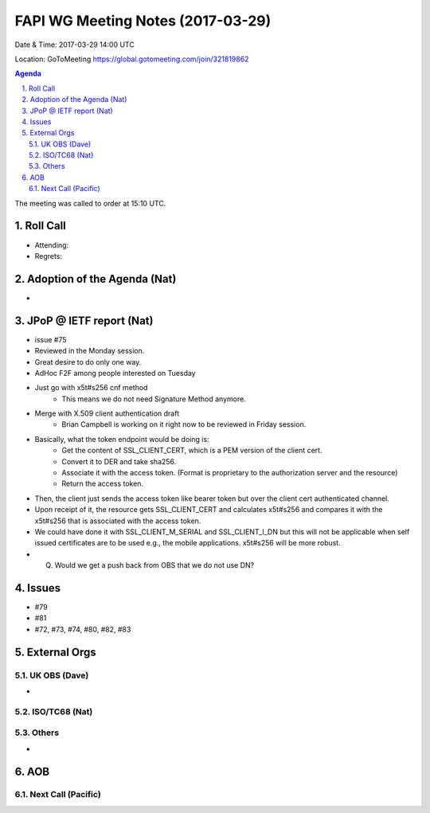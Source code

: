 ============================================
FAPI WG Meeting Notes (2017-03-29)
============================================
Date & Time: 2017-03-29 14:00 UTC

Location: GoToMeeting https://global.gotomeeting.com/join/321819862

.. sectnum:: 
   :suffix: .


.. contents:: Agenda

The meeting was called to order at 15:10 UTC. 


Roll Call
===========
* Attending: 
* Regrets: 


Adoption of the Agenda (Nat)
==================================
* 

JPoP @ IETF report (Nat)
==========================
* issue #75
* Reviewed in the Monday session. 
* Great desire to do only one way. 
* AdHoc F2F among people interested on Tuesday
* Just go with x5t#s256 cnf method
    * This means we do not need Signature Method anymore. 
* Merge with X.509 client authentication draft
    * Brian Campbell is working on it right now to be reviewed in Friday session. 
* Basically, what the token endpoint would be doing is: 
    * Get the content of SSL_CLIENT_CERT, which is a PEM version of the client cert. 
    * Convert it to DER and take sha256. 
    * Associate it with the access token. (Format is proprietary to the authorization server and the resource) 
    * Return the access token. 
* Then, the client just sends the access token like bearer token but over the client cert authenticated channel. 
* Upon receipt of it, the resource gets SSL_CLIENT_CERT and calculates x5t#s256 and compares it with the x5t#s256 that is associated with the access token. 
* We could have done it with SSL_CLIENT_M_SERIAL and SSL_CLIENT_I_DN but this will not be applicable when self issued certificates are to be used e.g., the mobile applications. x5t#s256 will be more robust. 
* Q. Would we get a push back from OBS that we do not use DN? 

Issues 
========
* #79
* #81
* #72, #73, #74, #80, #82, #83

External Orgs
================

UK OBS (Dave)
-------------------------
* 

ISO/TC68 (Nat)
-------------------

Others
------------
* 

AOB
===========
Next Call (Pacific)
-----------------------